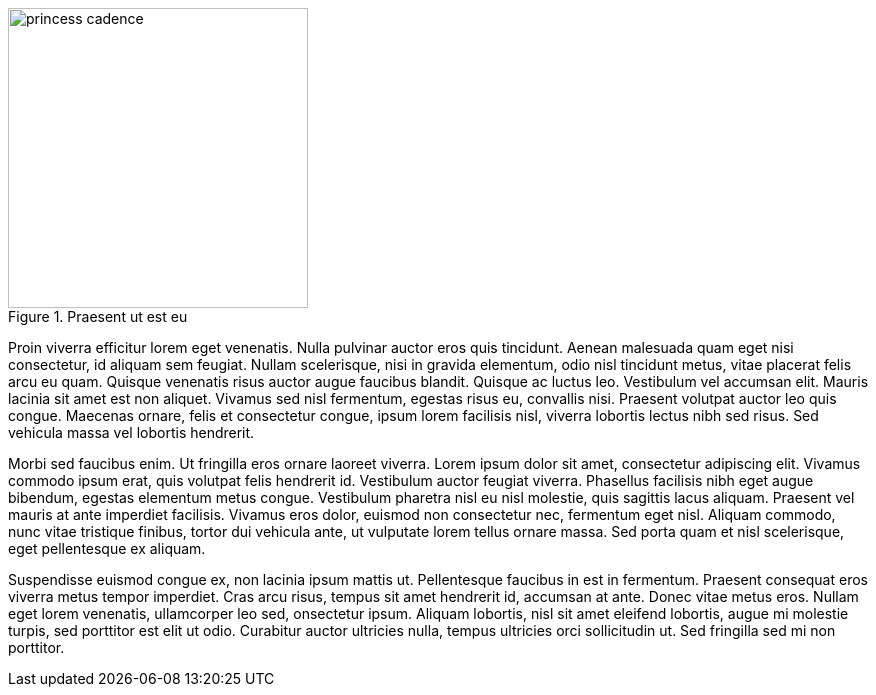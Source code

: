 .Praesent ut est eu
image::princess_cadence.png[width=300,float="right"]

Proin viverra efficitur lorem eget venenatis. Nulla pulvinar auctor eros quis 
tincidunt. Aenean malesuada quam eget nisi consectetur, id aliquam sem feugiat. 
Nullam scelerisque, nisi in gravida elementum, odio nisl tincidunt metus, vitae 
placerat felis arcu eu quam. Quisque venenatis risus auctor augue faucibus 
blandit. Quisque ac luctus leo. Vestibulum vel accumsan elit. Mauris lacinia 
sit amet est non aliquet. Vivamus sed nisl fermentum, egestas risus eu, 
convallis nisi. Praesent volutpat auctor leo quis congue. Maecenas ornare, 
felis et consectetur congue, ipsum lorem facilisis nisl, viverra lobortis 
lectus nibh sed risus. Sed vehicula massa vel lobortis hendrerit.

Morbi sed faucibus enim. Ut fringilla eros ornare laoreet viverra. Lorem ipsum 
dolor sit amet, consectetur adipiscing elit. Vivamus commodo ipsum erat, quis 
volutpat felis hendrerit id. Vestibulum auctor feugiat viverra. Phasellus 
facilisis nibh eget augue bibendum, egestas elementum metus congue. Vestibulum 
pharetra nisl eu nisl molestie, quis sagittis lacus aliquam. Praesent vel 
mauris at ante imperdiet facilisis. Vivamus eros dolor, euismod non consectetur 
nec, fermentum eget nisl. Aliquam commodo, nunc vitae tristique finibus, tortor 
dui vehicula ante, ut vulputate lorem tellus ornare massa. Sed porta quam et 
nisl scelerisque, eget pellentesque ex aliquam.

Suspendisse euismod congue ex, non lacinia ipsum mattis ut. Pellentesque 
faucibus in est in fermentum. Praesent consequat eros viverra metus tempor 
imperdiet. Cras arcu risus, tempus sit amet hendrerit id, accumsan at ante.
Donec vitae metus eros. Nullam eget lorem venenatis, ullamcorper leo sed, 
onsectetur ipsum. Aliquam lobortis, nisl sit amet eleifend lobortis, augue mi 
molestie turpis, sed porttitor est elit ut odio. Curabitur auctor ultricies 
nulla, tempus ultricies orci sollicitudin ut. Sed fringilla sed mi non 
porttitor.